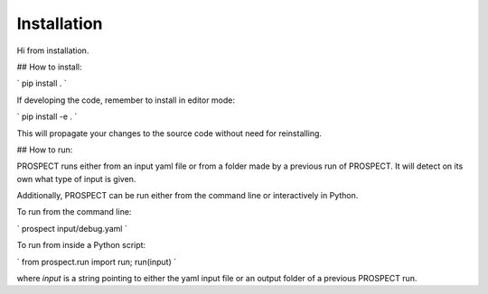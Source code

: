 Installation
=====================

Hi from installation.



## How to install:

` pip install . `

If developing the code, remember to install in editor mode:

` pip install -e . ` 

This will propagate your changes to the source code without need for reinstalling. 


## How to run:

PROSPECT runs either from an input yaml file or from a folder made by a previous run of PROSPECT. It will detect on its own what type of input is given.

Additionally, PROSPECT can be run either from the command line or interactively in Python.

To run from the command line:

` prospect input/debug.yaml `

To run from inside a Python script:

` from prospect.run import run; run(input) ` 

where `input` is a string pointing to either the yaml input file or an output folder of a previous PROSPECT run.
